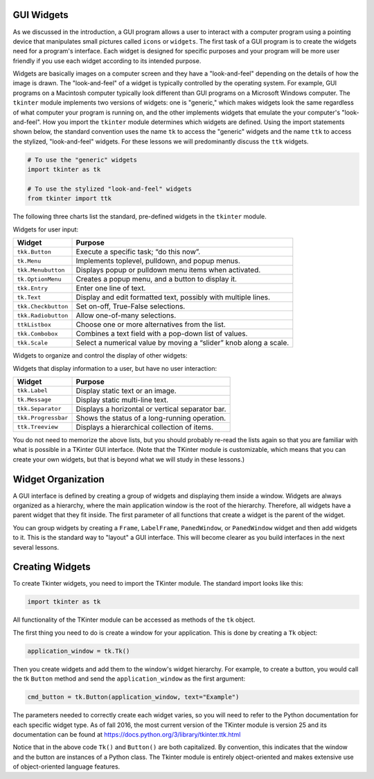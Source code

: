 ..  Copyright (C)  Brad Miller, David Ranum, Jeffrey Elkner, Peter Wentworth, Allen B. Downey, Chris
    Meyers, and Dario Mitchell.  Permission is granted to copy, distribute
    and/or modify this document under the terms of the GNU Free Documentation
    License, Version 1.3 or any later version published by the Free Software
    Foundation; with Invariant Sections being Forward, Prefaces, and
    Contributor List, no Front-Cover Texts, and no Back-Cover Texts.  A copy of
    the license is included in the section entitled "GNU Free Documentation
    License".

.. qnum::
   :prefix: gui-1-
   :start: 1


GUI Widgets
===========

As we discussed in the introduction, a GUI program allows a user
to interact with a computer program using a pointing device that manipulates
small pictures called ``icons`` or ``widgets``. The first task of a GUI
program is to create the widgets need for a program's interface. Each widget
is designed for specific purposes and your program will be more
user friendly if you use each widget according to its intended purpose.

Widgets are basically images on a computer screen and they have a
"look-and-feel" depending on the details of how the image is drawn.
The "look-and-feel" of a widget is typically controlled by the operating system.
For example, GUI programs on a Macintosh computer typically look different than GUI
programs on a Microsoft Windows computer. The ``tkinter`` module implements
two versions of widgets: one is "generic," which makes widgets look the same
regardless of what computer your program is running on, and the other
implements widgets that emulate the your computer's "look-and-feel".
How you import the ``tkinter`` module determines which widgets are defined.
Using the import statements shown below, the standard convention uses the
name ``tk`` to access the "generic" widgets and the name ``ttk`` to access
the stylized, "look-and-feel" widgets. For these lessons we will predominantly
discuss the ``ttk`` widgets.

.. code-block:: python

  # To use the "generic" widgets
  import tkinter as tk

  # To use the stylized "look-and-feel" widgets
  from tkinter import ttk


The following three charts list the standard, pre-defined widgets in the
``tkinter`` module.

Widgets for user input:

===================  =============================================================================
Widget               Purpose
===================  =============================================================================
``tkk.Button``       Execute a specific task; “do this now”.
``tk.Menu``          Implements toplevel, pulldown, and popup menus.
``tkk.Menubutton``   Displays popup or pulldown menu items when activated.
``tk.OptionMenu``    Creates a popup menu, and a button to display it.
``tkk.Entry``        Enter one line of text.
``tk.Text``          Display and edit formatted text, possibly with multiple lines.
``tkk.Checkbutton``  Set on-off, True-False selections.
``tkk.Radiobutton``  Allow one-of-many selections.
``ttkListbox``       Choose one or more alternatives from the list.
``tkk.Combobox``     Combines a text field with a pop-down list of values.
``tkk.Scale``        Select a numerical value by moving a “slider” knob along a scale.
===================  =============================================================================

Widgets to organize and control the display of other widgets:

===================  =============================================================================
Widget               Purpose
===================  =============================================================================
``tkk.Frame``        Group other widgets into complex layouts.
``tkk.LabelFrame``   Group a number of related widgets using a border and a title
``tkk.PanedWindow``  Group one or more widgets into “panes”, where the "panes"
                     can be re-sized by the user by dragging separator lines.
``tkk.Notebook``     A tabbed set of frames, only one of which is visible at any given time.
``tkk.Scrollbar``    Implement scrolled listboxes, canvases, and text fields.
``tk.Sizegrip``      Allows a user to re-size the containing toplevel window by pressing and dragging a grip.
===========  =============================================================================

Widgets that display information to a user, but have no user interaction:

===================  =============================================================================
Widget               Purpose
===================  =============================================================================
``tkk.Label``        Display static text or an image.
``tk.Message``       Display static multi-line text.
``tkk.Separator``    Displays a horizontal or vertical separator bar.
``tkk.Progressbar``  Shows the status of a long-running operation.
``ttk.Treeview``     Displays a hierarchical collection of items.
===================  =============================================================================

You do not need to memorize the above lists, but you should probably re-read
the lists again so that you are familiar with what is possible in a
TKinter GUI interface. (Note that the TKinter module is customizable, which
means that you can create your own widgets, but that is beyond what we will
study in these lessons.)

Widget Organization
===================

A GUI interface is defined by creating a group of widgets and displaying them
inside a window. Widgets are always organized as a hierarchy, where the main
application window is the root of the hierarchy. Therefore, all widgets have
a parent widget that they fit inside. The first parameter of all functions that
create a widget is the parent of the widget.

You can group widgets by creating a ``Frame``, ``LabelFrame``, ``PanedWindow``,
or ``PanedWindow`` widget and then add widgets to it. This is the standard
way to "layout" a GUI interface. This will become clearer as you build
interfaces in the next several lessons.

Creating Widgets
================

To create Tkinter widgets, you need to import the TKinter module. The standard
import looks like this:

.. code-block:: python

  import tkinter as tk

All functionality of the TKinter module can be accessed as methods of the ``tk`` object.

The first thing you need to do is create a window for your application. This
is done by creating a ``Tk`` object:

.. code-block:: python

  application_window = tk.Tk()

Then you create widgets and add them to the window's widget
hierarchy. For example, to create a button, you would call the tk ``Button``
method and send the ``application_window`` as the first argument:

.. code-block:: python

  cmd_button = tk.Button(application_window, text="Example")

The parameters needed to correctly create each widget varies, so you will need to
refer to the Python documentation for each specific widget type. As of fall
2016, the most current version of the TKinter module is version 25 and its
documentation can be found at https://docs.python.org/3/library/tkinter.ttk.html

Notice that in the above code ``Tk()`` and ``Button()`` are both capitalized.
By convention, this indicates that the window and the button are instances
of a Python class. The Tkinter module is entirely object-oriented and makes
extensive use of object-oriented language features.

.. index:: Tkinter, widget, widget hierarchy

